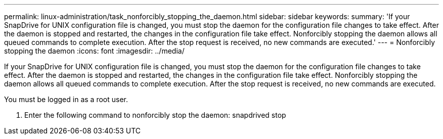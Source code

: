 ---
permalink: linux-administration/task_nonforcibly_stopping_the_daemon.html
sidebar: sidebar
keywords: 
summary: 'If your SnapDrive for UNIX configuration file is changed, you must stop the daemon for the configuration file changes to take effect. After the daemon is stopped and restarted, the changes in the configuration file take effect. Nonforcibly stopping the daemon allows all queued commands to complete execution. After the stop request is received, no new commands are executed.'
---
= Nonforcibly stopping the daemon
:icons: font
:imagesdir: ../media/

[.lead]
If your SnapDrive for UNIX configuration file is changed, you must stop the daemon for the configuration file changes to take effect. After the daemon is stopped and restarted, the changes in the configuration file take effect. Nonforcibly stopping the daemon allows all queued commands to complete execution. After the stop request is received, no new commands are executed.

You must be logged in as a root user.

. Enter the following command to nonforcibly stop the daemon: snapdrived stop
